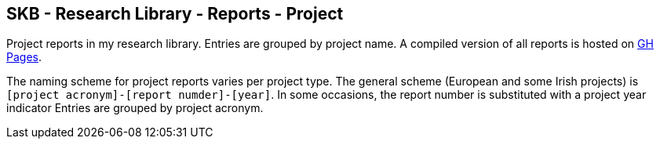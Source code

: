 //
// ============LICENSE_START=======================================================
//  Copyright (C) 2018 Sven van der Meer. All rights reserved.
// ================================================================================
// This file is licensed under the CREATIVE COMMONS ATTRIBUTION 4.0 INTERNATIONAL LICENSE
// Full license text at https://creativecommons.org/licenses/by/4.0/legalcode
// 
// SPDX-License-Identifier: CC-BY-4.0
// ============LICENSE_END=========================================================
//
// @author Sven van der Meer (vdmeer.sven@mykolab.com)
//

== SKB - Research Library - Reports - Project

Project reports in my research library.
Entries are grouped by project name.
A compiled version of all reports is hosted on link:https://vdmeer.github.io/skb/library/report.html[GH Pages].

The naming scheme for project reports varies per project type.
The general scheme (European and some Irish projects) is `[project acronym]-[report numder]-[year]`.
In some occasions, the report number is substituted with a project year indicator
Entries are grouped by project acronym.
